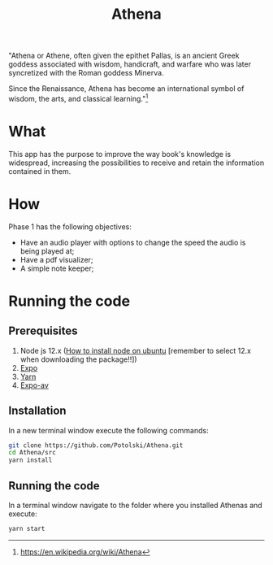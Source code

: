#+Title:  Athena

"Athena or Athene, often given the epithet Pallas, is an ancient Greek
goddess associated with wisdom, handicraft, and warfare who was later
syncretized with the Roman goddess Minerva.

Since the Renaissance, Athena has become an international symbol of wisdom, the
arts, and classical learning."[fn:1]

* What

This app has the purpose to improve the way book's knowledge is
widespread, increasing the possibilities to receive and retain the information contained in
them.

* How

Phase 1 has the following objectives:
 - Have an audio player with options to change the speed the audio is being played at;
 - Have a pdf visualizer;
 - A simple note keeper;


[fn:1]https://en.wikipedia.org/wiki/Athena
* Running the code
** Prerequisites
 1. Node js 12.x ([[https://linuxize.com/post/how-to-install-node-js-on-ubuntu-18.04/][How to install node on ubuntu]] [remember to select 12.x when downloading the package!!])
 2. [[https://facebook.github.io/react-native/docs/getting-started][Expo]]
 3. [[https://yarnpkg.com/en/docs/install#debian-stable][Yarn]]
 4. [[https://docs.expo.io/versions/latest/sdk/audio/][Expo-av]] 
** Installation
 In a new terminal window execute the following commands:
 #+BEGIN_SRC bash
 git clone https://github.com/Potolski/Athena.git
 cd Athena/src
 yarn install
 #+END_SRC
** Running the code
In a terminal window navigate to the folder where you installed Athenas and execute:
 #+BEGIN_SRC bash
 yarn start
 #+END_SRC
